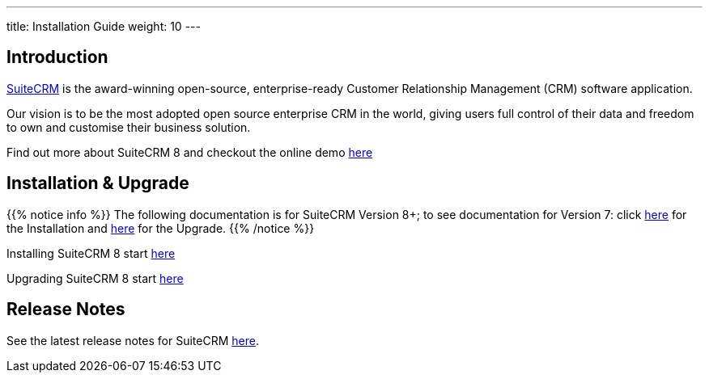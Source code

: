 ---
title: Installation Guide
weight: 10
---

== Introduction

link:https://suitecrm.com[SuiteCRM] is the award-winning open-source, enterprise-ready Customer Relationship Management (CRM) software application.

Our vision is to be the most adopted open source enterprise CRM in the world, giving users full control of their data and freedom to own and customise their business solution.

Find out more about SuiteCRM 8 and checkout the online demo link:https://suitecrm.com/suitecrm-8-public-demo/[here]

== Installation & Upgrade

{{% notice info %}}
The following documentation is for SuiteCRM Version 8+; to see documentation for Version 7:
click link:../../../admin/installation-guide/downloading-installing[here] for the Installation
and link:../../../admin/installation-guide/upgrading[here] for the Upgrade.
{{% /notice %}}

Installing SuiteCRM 8 start link:../../admin/installation-guide/downloading-installing[here]

Upgrading SuiteCRM 8 start link:../../admin/upgrading/general-info[here]

== Release Notes

See the latest release notes for SuiteCRM link:../releases[here].
